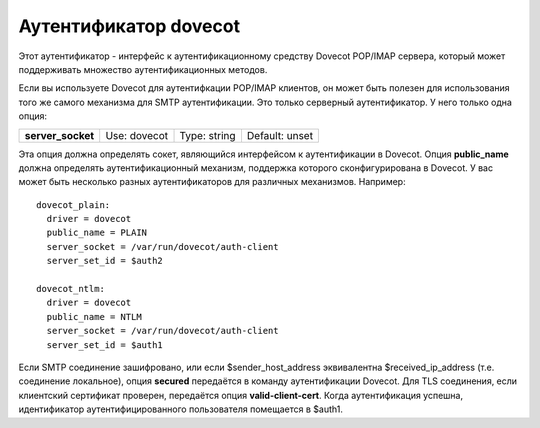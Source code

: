 
.. _ch37_00:

Аутентификатор **dovecot**
==========================

Этот аутентификатор - интерфейс к аутентификационному средству Dovecot POP/IMAP сервера, который может поддерживать множество аутентификационных методов.

Если вы используете Dovecot для аутентифкации POP/IMAP клиентов, он может быть полезен для использования того же самого механизма для SMTP аутентификации. Это только серверный аутентификатор. У него только одна опция:

=================  ============  ============  ==============
**server_socket**  Use: dovecot  Type: string  Default: unset
=================  ============  ============  ==============

Эта опция должна определять сокет, являющийся интерфейсом к аутентификации в Dovecot. Опция **public_name** должна определять аутентификационный механизм, поддержка которого сконфигурирована в Dovecot. У вас может быть несколько разных аутентификаторов для различных механизмов. Например::

  dovecot_plain:
    driver = dovecot
    public_name = PLAIN
    server_socket = /var/run/dovecot/auth-client
    server_set_id = $auth2

  dovecot_ntlm:
    driver = dovecot
    public_name = NTLM
    server_socket = /var/run/dovecot/auth-client
    server_set_id = $auth1

Если SMTP соединение зашифровано, или если $sender_host_address эквивалентна $received_ip_address (т.е. соединение локальное), опция **secured** передаётся в команду аутентификации Dovecot. Для TLS соединения, если клиентский сертификат проверен, передаётся опция **valid-client-cert**. Когда аутентификация успешна, идентификатор аутентифицированного пользователя помещается в $auth1.
